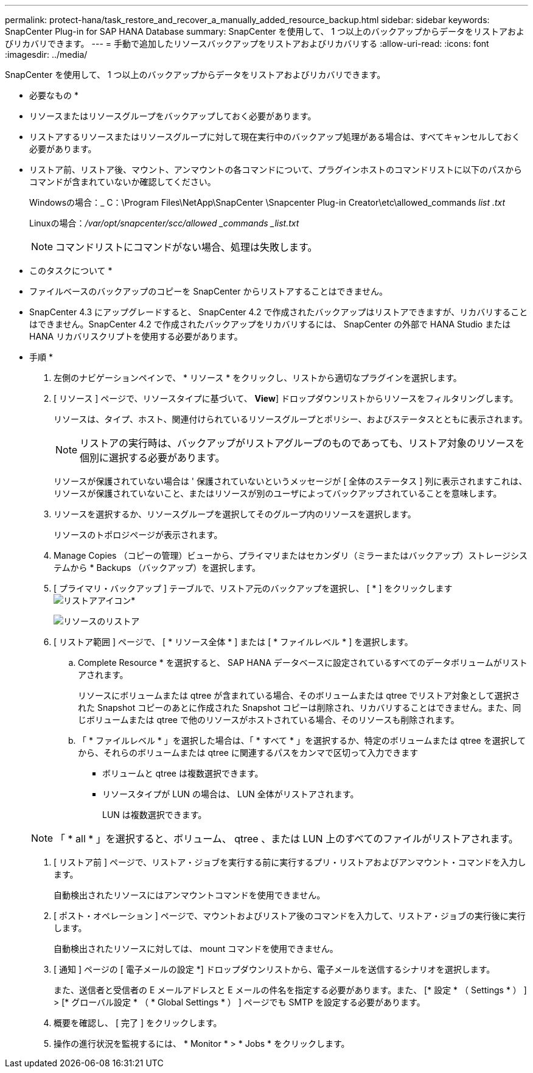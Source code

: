 ---
permalink: protect-hana/task_restore_and_recover_a_manually_added_resource_backup.html 
sidebar: sidebar 
keywords: SnapCenter Plug-in for SAP HANA Database 
summary: SnapCenter を使用して、 1 つ以上のバックアップからデータをリストアおよびリカバリできます。 
---
= 手動で追加したリソースバックアップをリストアおよびリカバリする
:allow-uri-read: 
:icons: font
:imagesdir: ../media/


[role="lead"]
SnapCenter を使用して、 1 つ以上のバックアップからデータをリストアおよびリカバリできます。

* 必要なもの *

* リソースまたはリソースグループをバックアップしておく必要があります。
* リストアするリソースまたはリソースグループに対して現在実行中のバックアップ処理がある場合は、すべてキャンセルしておく必要があります。
* リストア前、リストア後、マウント、アンマウントの各コマンドについて、プラグインホストのコマンドリストに以下のパスからコマンドが含まれていないか確認してください。
+
Windowsの場合：_ C：\Program Files\NetApp\SnapCenter \Snapcenter Plug-in Creator\etc\allowed_commands _list .txt_

+
Linuxの場合：_/var/opt/snapcenter/scc/allowed _commands _list.txt_

+

NOTE: コマンドリストにコマンドがない場合、処理は失敗します。



* このタスクについて *

* ファイルベースのバックアップのコピーを SnapCenter からリストアすることはできません。
* SnapCenter 4.3 にアップグレードすると、 SnapCenter 4.2 で作成されたバックアップはリストアできますが、リカバリすることはできません。SnapCenter 4.2 で作成されたバックアップをリカバリするには、 SnapCenter の外部で HANA Studio または HANA リカバリスクリプトを使用する必要があります。


* 手順 *

. 左側のナビゲーションペインで、 * リソース * をクリックし、リストから適切なプラグインを選択します。
. [ リソース ] ページで、リソースタイプに基づいて、 *View*] ドロップダウンリストからリソースをフィルタリングします。
+
リソースは、タイプ、ホスト、関連付けられているリソースグループとポリシー、およびステータスとともに表示されます。

+

NOTE: リストアの実行時は、バックアップがリストアグループのものであっても、リストア対象のリソースを個別に選択する必要があります。

+
リソースが保護されていない場合は ' 保護されていないというメッセージが [ 全体のステータス ] 列に表示されますこれは、リソースが保護されていないこと、またはリソースが別のユーザによってバックアップされていることを意味します。

. リソースを選択するか、リソースグループを選択してそのグループ内のリソースを選択します。
+
リソースのトポロジページが表示されます。

. Manage Copies （コピーの管理）ビューから、プライマリまたはセカンダリ（ミラーまたはバックアップ）ストレージシステムから * Backups （バックアップ）を選択します。
. [ プライマリ・バックアップ ] テーブルで、リストア元のバックアップを選択し、 [ * ] をクリックしますimage:../media/restore_icon.gif["リストアアイコン"]*
+
image::../media/restoring_resource.gif[リソースのリストア]

. [ リストア範囲 ] ページで、 [ * リソース全体 * ] または [ * ファイルレベル * ] を選択します。
+
.. Complete Resource * を選択すると、 SAP HANA データベースに設定されているすべてのデータボリュームがリストアされます。
+
リソースにボリュームまたは qtree が含まれている場合、そのボリュームまたは qtree でリストア対象として選択された Snapshot コピーのあとに作成された Snapshot コピーは削除され、リカバリすることはできません。また、同じボリュームまたは qtree で他のリソースがホストされている場合、そのリソースも削除されます。

.. 「 * ファイルレベル * 」を選択した場合は、「 * すべて * 」を選択するか、特定のボリュームまたは qtree を選択してから、それらのボリュームまたは qtree に関連するパスをカンマで区切って入力できます
+
*** ボリュームと qtree は複数選択できます。
*** リソースタイプが LUN の場合は、 LUN 全体がリストアされます。
+
LUN は複数選択できます。





+

NOTE: 「 * all * 」を選択すると、ボリューム、 qtree 、または LUN 上のすべてのファイルがリストアされます。

. [ リストア前 ] ページで、リストア・ジョブを実行する前に実行するプリ・リストアおよびアンマウント・コマンドを入力します。
+
自動検出されたリソースにはアンマウントコマンドを使用できません。

. [ ポスト・オペレーション ] ページで、マウントおよびリストア後のコマンドを入力して、リストア・ジョブの実行後に実行します。
+
自動検出されたリソースに対しては、 mount コマンドを使用できません。

. [ 通知 ] ページの [ 電子メールの設定 *] ドロップダウンリストから、電子メールを送信するシナリオを選択します。
+
また、送信者と受信者の E メールアドレスと E メールの件名を指定する必要があります。また、 [* 設定 * （ Settings * ） ] > [* グローバル設定 * （ * Global Settings * ） ] ページでも SMTP を設定する必要があります。

. 概要を確認し、 [ 完了 ] をクリックします。
. 操作の進行状況を監視するには、 * Monitor * > * Jobs * をクリックします。

